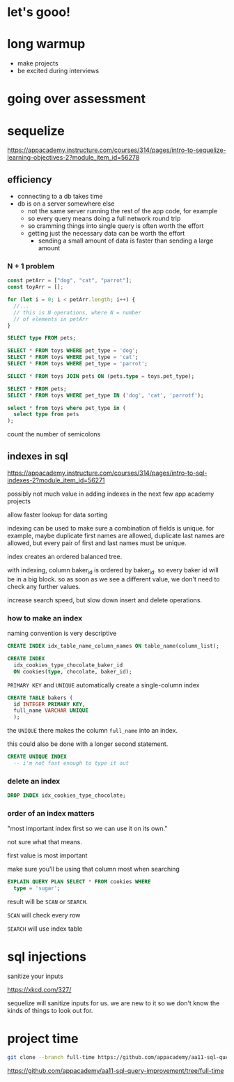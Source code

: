 * let's gooo!
* long warmup
  + make projects
  + be excited during interviews
* going over assessment
* sequelize
https://appacademy.instructure.com/courses/314/pages/intro-to-sequelize-learning-objectives-2?module_item_id=56278

** efficiency
  + connecting to a db takes time
  + db is on a server somewhere else
    + not the same server running the rest of the app code, for example
    + so every query means doing a full network round trip
    + so cramming things into single query is often worth the effort
    + getting just the necessary data can be worth the effort
      + sending a small amount of data is faster than sending a large amount

*** N + 1 problem
#+begin_src javascript
  const petArr = ["dog", "cat", "parrot"];
  const toyArr = [];

  for (let i = 0; i < petArr.length; i++) {
    //...
    // this is N operations, where N = number
    // of elements in petArr
  }
#+end_src

#+begin_src sql
  SELECT type FROM pets;

  SELECT * FROM toys WHERE pet_type = 'dog';
  SELECT * FROM toys WHERE pet_type = 'cat';
  SELECT * FROM toys WHERE pet_type = 'parrot';
#+end_src

#+begin_src sql
  SELECT * FROM toys JOIN pets ON (pets.type = toys.pet_type);
#+end_src

#+begin_src sql
  SELECT * FROM pets;
  SELECT * FROM toys WHERE pet_type IN ('dog', 'cat', 'parrotf');
#+end_src

#+begin_src sql
  select * from toys where pet_type in (
    select type from pets
  );
#+end_src

count the number of semicolons

** indexes in sql
https://appacademy.instructure.com/courses/314/pages/intro-to-sql-indexes-2?module_item_id=56271

possibly not much value in adding indexes in the next few app academy
projects

allow faster lookup for data sorting

indexing can be used to make sure a combination of fields is unique.
for example, maybe duplicate first names are allowed, duplicate last
names are allowed, but every pair of first and last names must be
unique.

index creates an ordered balanced tree.

with indexing, column baker_id is ordered by baker_id.  so every baker
id will be in a big block.  so as soon as we see a different value, we
don't need to check any further values.

increase search speed, but slow down insert and delete operations.

*** how to make an index
naming convention is very descriptive
#+begin_src sql
  CREATE INDEX idx_table_name_column_names ON table_name(column_list);
#+end_src

#+begin_src sql
  CREATE INDEX
    idx_cookies_type_chocolate_baker_id
    ON cookies(type, chocolate, baker_id);
#+end_src

=PRIMARY KEY= and =UNIQUE= automatically create a single-column index
#+begin_src sql
  CREATE TABLE bakers (
    id INTEGER PRIMARY KEY,
    full_name VARCHAR UNIQUE
    );
#+end_src
the =UNIQUE= there makes the column =full_name= into an index.

this could also be done with a longer second statement.

#+begin_src sql
  CREATE UNIQUE INDEX
    -- i'm not fast enough to type it out
#+end_src

*** delete an index
#+begin_src sql
  DROP INDEX idx_cookies_type_chocolate;
#+end_src

*** order of an index matters
"most important index first so we can use it on its own."

not sure what that means.

first value is most important

make sure you'll be using that column most when searching

#+begin_src sql
  EXPLAIN QUERY PLAN SELECT * FROM cookies WHERE
    type = 'sugar';
#+end_src

result will be =SCAN= or =SEARCH=.

=SCAN= will check every row

=SEARCH= will use index table

* sql injections

sanitize your inputs

https://xkcd.com/327/

sequelize will sanitize inputs for us.  we are new to it so we don't
know the kinds of things to look out for.

* project time

#+begin_src bash
git clone --branch full-time https://github.com/appacademy/aa11-sql-query-improvement
#+end_src

https://github.com/appacademy/aa11-sql-query-improvement/tree/full-time

